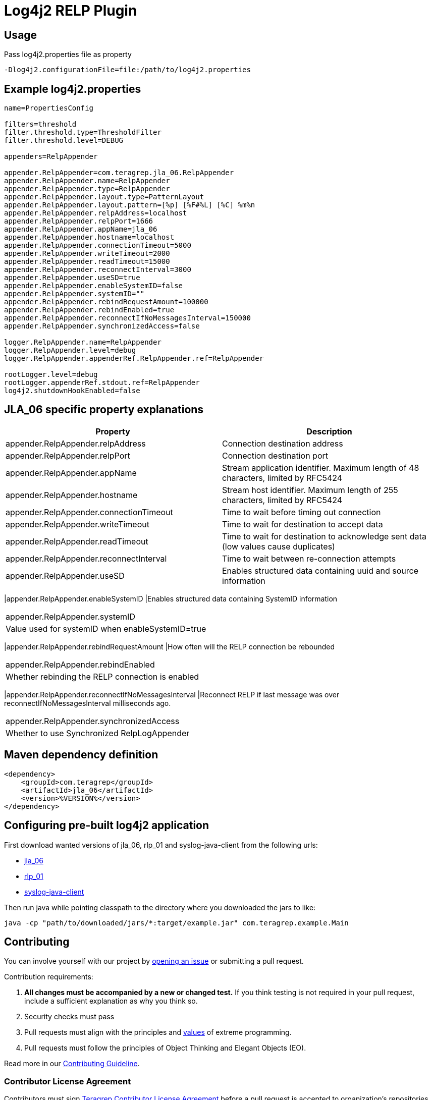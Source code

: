 = Log4j2 RELP Plugin

== Usage
Pass log4j2.properties file as property

```
-Dlog4j2.configurationFile=file:/path/to/log4j2.properties
```

== Example log4j2.properties

```sh
name=PropertiesConfig

filters=threshold
filter.threshold.type=ThresholdFilter
filter.threshold.level=DEBUG

appenders=RelpAppender

appender.RelpAppender=com.teragrep.jla_06.RelpAppender
appender.RelpAppender.name=RelpAppender
appender.RelpAppender.type=RelpAppender
appender.RelpAppender.layout.type=PatternLayout
appender.RelpAppender.layout.pattern=[%p] [%F#%L] [%C] %m%n
appender.RelpAppender.relpAddress=localhost
appender.RelpAppender.relpPort=1666
appender.RelpAppender.appName=jla_06
appender.RelpAppender.hostname=localhost
appender.RelpAppender.connectionTimeout=5000
appender.RelpAppender.writeTimeout=2000
appender.RelpAppender.readTimeout=15000
appender.RelpAppender.reconnectInterval=3000
appender.RelpAppender.useSD=true
appender.RelpAppender.enableSystemID=false
appender.RelpAppender.systemID=""
appender.RelpAppender.rebindRequestAmount=100000
appender.RelpAppender.rebindEnabled=true
appender.RelpAppender.reconnectIfNoMessagesInterval=150000
appender.RelpAppender.synchronizedAccess=false

logger.RelpAppender.name=RelpAppender
logger.RelpAppender.level=debug
logger.RelpAppender.appenderRef.RelpAppender.ref=RelpAppender

rootLogger.level=debug
rootLogger.appenderRef.stdout.ref=RelpAppender
log4j2.shutdownHookEnabled=false
```

== JLA_06 specific property explanations

|===
|Property |Description

|appender.RelpAppender.relpAddress
|Connection destination address

|appender.RelpAppender.relpPort
|Connection destination port
 
|appender.RelpAppender.appName
|Stream application identifier. Maximum length of 48 characters, limited by RFC5424
 
|appender.RelpAppender.hostname
|Stream host identifier. Maximum length of 255 characters, limited by RFC5424
 
|appender.RelpAppender.connectionTimeout
|Time to wait before timing out connection
 
|appender.RelpAppender.writeTimeout
|Time to wait for destination to accept data
 
|appender.RelpAppender.readTimeout
|Time to wait for destination to acknowledge sent data (low values cause duplicates)

|appender.RelpAppender.reconnectInterval
|Time to wait between re-connection attempts
 
|appender.RelpAppender.useSD
|Enables structured data containing uuid and source information
|===

|appender.RelpAppender.enableSystemID
|Enables structured data containing SystemID information
|===

|appender.RelpAppender.systemID
|Value used for systemID when enableSystemID=true
|===

|appender.RelpAppender.rebindRequestAmount
|How often will the RELP connection be rebounded
|===

|appender.RelpAppender.rebindEnabled
|Whether rebinding the RELP connection is enabled
|===

|appender.RelpAppender.reconnectIfNoMessagesInterval
|Reconnect RELP if last message was over reconnectIfNoMessagesInterval milliseconds ago.
|===

|appender.RelpAppender.synchronizedAccess
|Whether to use Synchronized RelpLogAppender
|===

== Maven dependency definition

```
<dependency>
    <groupId>com.teragrep</groupId>
    <artifactId>jla_06</artifactId>
    <version>%VERSION%</version>
</dependency>
```

== Configuring pre-built log4j2 application

First download wanted versions of jla_06, rlp_01 and syslog-java-client from the following urls:

* https://search.maven.org/artifact/com.teragrep/jla_06[jla_06]
* https://search.maven.org/artifact/com.teragrep/rlp_01[rlp_01]
* https://search.maven.org/artifact/com.cloudbees/syslog-java-client[syslog-java-client]

Then run java while pointing classpath to the directory where you downloaded the jars to like:

```
java -cp "path/to/downloaded/jars/*:target/example.jar" com.teragrep.example.Main
```

== Contributing
 
// Change the repository name in the issues link to match with your project's name
 
You can involve yourself with our project by https://github.com/teragrep/jla_06/issues/new/choose[opening an issue] or submitting a pull request.
 
Contribution requirements:
 
. *All changes must be accompanied by a new or changed test.* If you think testing is not required in your pull request, include a sufficient explanation as why you think so.
. Security checks must pass
. Pull requests must align with the principles and http://www.extremeprogramming.org/values.html[values] of extreme programming.
. Pull requests must follow the principles of Object Thinking and Elegant Objects (EO).
 
Read more in our https://github.com/teragrep/teragrep/blob/main/contributing.adoc[Contributing Guideline].
 
=== Contributor License Agreement
 
Contributors must sign https://github.com/teragrep/teragrep/blob/main/cla.adoc[Teragrep Contributor License Agreement] before a pull request is accepted to organization's repositories.
 
You need to submit the CLA only once. After submitting the CLA you can contribute to all Teragrep's repositories. 
